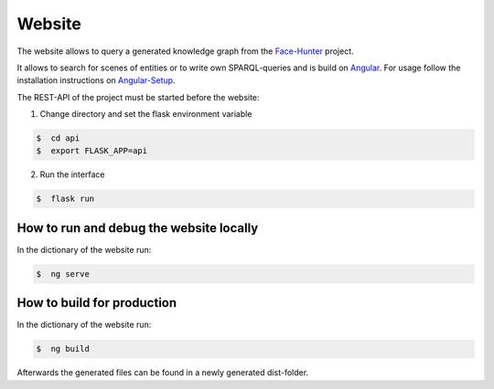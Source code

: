 Website
=======

The website allows to query a generated knowledge graph from the `Face-Hunter <https://github.com/face-hunters/face-hunter/>`__
project.

It allows to search for scenes of entities or to write own SPARQL-queries and is build on `Angular <https://angular.io/>`__.
For usage follow the installation instructions on `Angular-Setup <https://angular.io/guide/setup-local/>`__.

The REST-API of the project must be started before the website:

1. Change directory and set the flask environment variable

.. code-block::

    $  cd api
    $  export FLASK_APP=api

2. Run the interface

.. code-block::

    $  flask run

How to run and debug the website locally
##################

In the dictionary of the website run:

.. code-block::

    $  ng serve

How to build for production
###########################

In the dictionary of the website run:

.. code-block::

    $  ng build

Afterwards the generated files can be found in a newly generated dist-folder.
